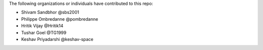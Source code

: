 The following organizations or individuals have contributed to this repo:

- Shivam Sandbhor @sbs2001
- Philippe Ombredanne @pombredanne
- Hritik Vijay @Hritik14
- Tushar Goel @TG1999
- Keshav Priyadarshi @keshav-space

